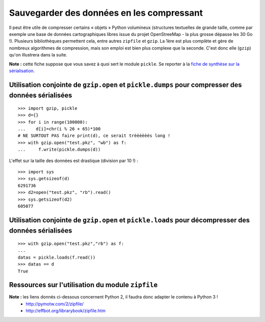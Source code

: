Sauvegarder des données en les compressant
==========================================

Il peut être utile de compresser certains « objets » Python volumineux (structures textuelles de grande taille, comme par exemple une base de données cartographiques libres issue du projet OpenStreeMap - la plus grosse dépasse les 30 Go !). Plusieurs bibliothèques permettent cela, entre autres ``zipfile`` et ``gzip``. La 1ère est plus complète et gère de nombreux algorithmes de compression, mais son emploi est bien plus complexe que la seconde. C'est donc elle (``gzip``) qu'on illustrera dans la suite.

**Note :** cette fiche suppose que vous savez à quoi sert le module ``pickle``. Se reporter à la `fiche de synthèse sur la sérialisation <fiche-python-serialisation.html>`_.


Utilisation conjointe de ``gzip.open`` et ``pickle.dumps`` pour compresser des données sérialisées
--------------------------------------------------------------------------------------------------

::

    >>> import gzip, pickle
    >>> d={}
    >>> for i in range(100000):
    ...    d[i]=chr(i % 26 + 65)*100
    # NE SURTOUT PAS faire print(d), ce serait trèèèèèès long !
    >>> with gzip.open("test.pkz", "wb") as f:
    ...     f.write(pickle.dumps(d))

L'effet sur la taille des données est drastique (division par 10 !) : ::

    >>> import sys
    >>> sys.getsizeof(d)
    6291736
    >>> d2=open("test.pkz", "rb").read()
    >>> sys.getsizeof(d2)
    605077


Utilisation conjointe de ``gzip.open`` et ``pickle.loads`` pour décompresser des données sérialisées
----------------------------------------------------------------------------------------------------

::

    >>> with gzip.open("test.pkz","rb") as f:
    ...
    datas = pickle.loads(f.read())
    >>> datas == d
    True


Ressources sur l'utilisation du module ``zipfile``
--------------------------------------------------

**Note :** les liens donnés ci-dessous concernent Python 2, il faudra donc adapter le contenu à Python 3 !
 * `<http://pymotw.com/2/zipfile/>`_
 * `<http://effbot.org/librarybook/zipfile.htm>`_
